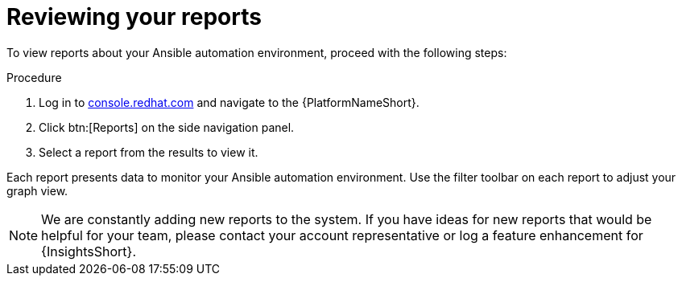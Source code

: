 // Module included in the following assemblies:
// assembly-insights-reports.adoc


[id="proc-review-reports"]

= Reviewing your reports

To view reports about your Ansible automation environment, proceed with the following steps:

.Procedure
. Log in to https://console.redhat.com[console.redhat.com] and navigate to the {PlatformNameShort}.
. Click btn:[Reports] on the side navigation panel.
. Select a report from the results to view it.

Each report presents data to monitor your Ansible automation environment. Use the filter toolbar on each report to adjust your graph view.

NOTE: We are constantly adding new reports to the system. If you have ideas for new reports that would be helpful for your team, please contact your account representative or log a feature enhancement for {InsightsShort}.
